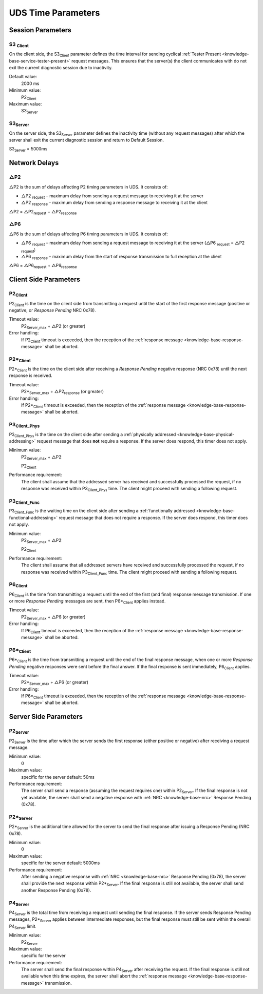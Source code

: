UDS Time Parameters
===================


Session Parameters
------------------


.. _knowledge-base-s3-client:

S3 :sub:`Client`
````````````````
On the client side, the S3\ :sub:`Client` parameter defines the time interval for sending cyclical
:ref:`Tester Present <knowledge-base-service-tester-present>` request messages.
This ensures that the server(s) the client communicates with do not exit the current diagnostic session
due to inactivity.

Default value:
  2000 ms

Minimum value:
  P2\ :sub:`Client`

Maximum value:
  S3\ :sub:`Server`


.. _knowledge-base-s3-server:

S3\ :sub:`Server`
`````````````````
On the server side, the S3\ :sub:`Server` parameter defines the inactivity time (without any request messages)
after which the server shall exit the current diagnostic session and return to Default Session.

S3\ :sub:`Server` = 5000ms


Network Delays
--------------

△P2
```
△P2 is the sum of delays affecting P2 timing parameters in UDS. It consists of:

- △P2 :sub:`request` – maximum delay from sending a request message to receiving it at the server
- △P2 :sub:`response` – maximum delay from sending a response message to receiving it at the client

△P2 = △P2\ :sub:`request` + △P2\ :sub:`response`


△P6
```
△P6 is the sum of delays affecting P6 timing parameters in UDS. It consists of:

- △P6 :sub:`request` – maximum delay from sending a request message to receiving it at the server
  (△P6 :sub:`request` = △P2 :sub:`request`)
- △P6 :sub:`response` – maximum delay from the start of response transmission to full reception at the client

△P6 = △P6\ :sub:`request` + △P6\ :sub:`response`


Client Side Parameters
----------------------


.. _knowledge-base-p2-client:

P2\ :sub:`Client`
`````````````````
P2\ :sub:`Client` is the time on the client side from transmitting a request until the start of the first
response message (positive or negative, or *Response Pending* NRC 0x78).

Timeout value:
  P2\ :sub:`Server_max` + △P2 (or greater)

Error handling:
  If P2\ :sub:`Client` timeout is exceeded, then the reception of
  the :ref:`response message <knowledge-base-response-message>` shall be aborted.


.. _knowledge-base-p2*-client:

P2*\ :sub:`Client`
``````````````````
P2*\ :sub:`Client` is the time on the client side after receiving a *Response Pending* negative response (NRC 0x78)
until the next response is received.

Timeout value:
  P2*\ :sub:`Server_max` + △P2\ :sub:`response` (or greater)

Error handling:
  If P2*\ :sub:`Client` timeout is exceeded, then the reception of
  the :ref:`response message <knowledge-base-response-message>` shall be aborted.


.. _knowledge-base-p3-client:
.. _knowledge-base-p3-client-phys:

P3\ :sub:`Client_Phys`
``````````````````````
P3\ :sub:`Client_Phys` is the time on the client side after sending a
:ref:`physically addressed <knowledge-base-physical-addressing>` request message that does **not** require a response.
If the server does respond, this timer does not apply.

Minimum value:
  P2\ :sub:`Server_max` + △P2

  P2\ :sub:`Client`

Performance requirement:
  The client shall assume that the addressed server has received and successfully processed the request,
  if no response was received within P3\ :sub:`Client_Phys` time.
  The client might proceed with sending a following request.


.. _knowledge-base-p3-client-func:

P3\ :sub:`Client_Func`
``````````````````````
P3\ :sub:`Client_Func` is the waiting time on the client side after sending a
:ref:`functionally addressed <knowledge-base-functional-addressing>` request message that does not require a response.
If the server does respond, this timer does not apply.

Minimum value:
  P2\ :sub:`Server_max` + △P2

  P2\ :sub:`Client`

Performance requirement:
  The client shall assume that all addressed servers have received and successfully processed the request,
  if no response was received within P3\ :sub:`Client_Func` time.
  The client might proceed with sending a following request.


.. _knowledge-base-p6-client:

P6\ :sub:`Client`
`````````````````
P6\ :sub:`Client` is the time from transmitting a request until the end of the first (and final)
response message transmission.
If one or more *Response Pending* messages are sent, then P6*\ :sub:`Client` applies instead.

Timeout value:
  P2\ :sub:`Server_max` + △P6 (or greater)

Error handling:
  If P6\ :sub:`Client` timeout is exceeded, then the reception of
  the :ref:`response message <knowledge-base-response-message>` shall be aborted.


.. _knowledge-base-p6*-client:

P6*\ :sub:`Client`
``````````````````
P6*\ :sub:`Client` is the time from transmitting a request until the end of the final response message,
when one or more *Response Pending* negative responses were sent before the final answer.
If the final response is sent immediately, P6\ :sub:`Client` applies.

Timeout value:
  P2*\ :sub:`Server_max` + △P6 (or greater)

Error handling:
  If P6*\ :sub:`Client` timeout is exceeded, then the reception of
  the :ref:`response message <knowledge-base-response-message>` shall be aborted.


Server Side Parameters
----------------------


.. _knowledge-base-p2-server:

P2\ :sub:`Server`
`````````````````
P2\ :sub:`Server` is the time after which the server sends the first response (either positive or negative)
after receiving a request message.

Minimum value:
  0

Maximum value:
  specific for the server
  default: 50ms

Performance requirement:
  The server shall send a response (assuming the request requires one) within P2\ :sub:`Server`.
  If the final response is not yet available, the server shall send a negative response with
  :ref:`NRC <knowledge-base-nrc>` Response Pending (0x78).


.. _knowledge-base-p2*-server:

P2*\ :sub:`Server`
``````````````````
P2*\ :sub:`Server` is the additional time allowed for the server to send the final response after issuing
a Response Pending (NRC 0x78).

Minimum value:
  0

Maximum value:
  specific for the server
  default: 5000ms

Performance requirement:
  After sending a negative response with :ref:`NRC <knowledge-base-nrc>` Response Pending (0x78),
  the server shall provide the next response within P2*\ :sub:`Server`.
  If the final response is still not available, the server shall send another Response Pending (0x78).


.. _knowledge-base-p4-server:

P4\ :sub:`Server`
`````````````````
P4\ :sub:`Server` is the total time from receiving a request until sending the final response.
If the server sends Response Pending messages, P2*\ :sub:`Server` applies between intermediate responses,
but the final response must still be sent within the overall P4\ :sub:`Server` limit.

Minimum value:
  P2\ :sub:`Server`

Maximum value:
  specific for the server

Performance requirement:
  The server shall send the final response within P4\ :sub:`Server` after receiving the request.
  If the final response is still not available when this time expires, the server shall abort
  the :ref:`response message <knowledge-base-response-message>` transmission.
